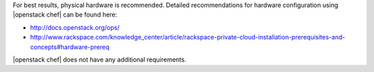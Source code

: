 .. The contents of this file are included in multiple topics.
.. This file should not be changed in a way that hinders its ability to appear in multiple documentation sets.

For best results, physical hardware is recommended. Detailed recommendations for hardware configuration using |openstack chef| can be found here:

* http://docs.openstack.org/ops/
* http://www.rackspace.com/knowledge_center/article/rackspace-private-cloud-installation-prerequisites-and-concepts#hardware-prereq

|openstack chef| does not have any additional requirements.
